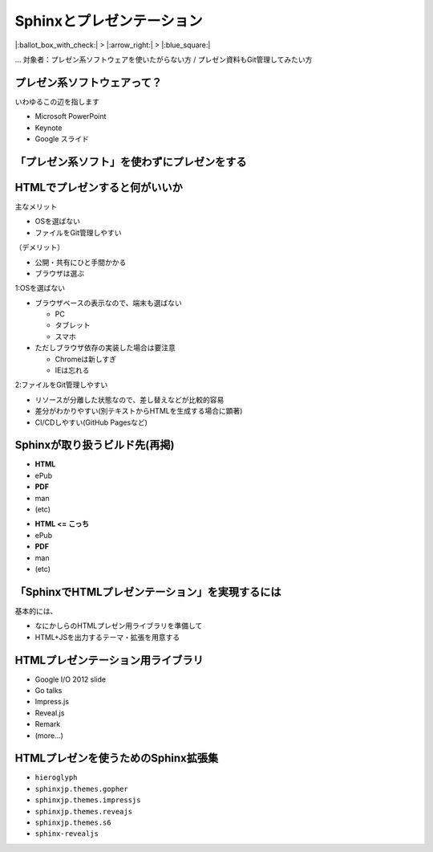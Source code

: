 Sphinxとプレゼンテーション
==========================

.. 7min

|:ballot_box_with_check:| > |:arrow_right:| > |:blue_square:|

… 対象者：プレゼン系ソフトウェアを使いたがらない方 / プレゼン資料もGit管理してみたい方

プレゼン系ソフトウェアって？
----------------------------

いわゆるこの辺を指します

* Microsoft PowerPoint
* Keynote
* Google スライド

「プレゼン系ソフト」を使わずにプレゼンをする
--------------------------------------------

.. 全部実在します（最後のは以前の上司が作ってた）

.. revealjs-fragments::

    * **HTMLでプレゼン**
    * PDFでプレゼン
    * Unityでプレゼン
    * ターミナルでTelnet接続したらプレゼン

HTMLでプレゼンすると何がいいか
------------------------------

主なメリット

* OSを選ばない
* ファイルをGit管理しやすい

（デメリット）

* 公開・共有にひと手間かかる
* ブラウザは選ぶ

.. revealjs-break::

1:OSを選ばない

* ブラウザベースの表示なので、端末も選ばない

  * PC
  * タブレット
  * スマホ

* ただしブラウザ依存の実装した場合は要注意

  * Chromeは新しすぎ
  * IEは忘れる

.. revealjs-break::

2:ファイルをGit管理しやすい

* リソースが分離した状態なので、差し替えなどが比較的容易
* 差分がわかりやすい(別テキストからHTMLを生成する場合に顕著)
* CI/CDしやすい(GitHub Pagesなど)

Sphinxが取り扱うビルド先(再掲)
------------------------------

* **HTML**
* ePub
* **PDF**
* man
* (etc)

.. revealjs-break::

* **HTML <= こっち**
* ePub
* **PDF**
* man
* (etc)

「SphinxでHTMLプレゼンテーション」を実現するには
------------------------------------------------

基本的には、

* なにかしらのHTMLプレゼン用ライブラリを準備して
* HTML+JSを出力するテーマ・拡張を用意する

HTMLプレゼンテーション用ライブラリ
----------------------------------

* Google I/O 2012 slide
* Go talks
* Impress.js
* Reveal.js
*	Remark
* (more...)

HTMLプレゼンを使うためのSphinx拡張集
------------------------------------

* ``hieroglyph``
* ``sphinxjp.themes.gopher``
* ``sphinxjp.themes.impressjs``
* ``sphinxjp.themes.reveajs``
* ``sphinxjp.themes.s6``
* ``sphinx-revealjs``
